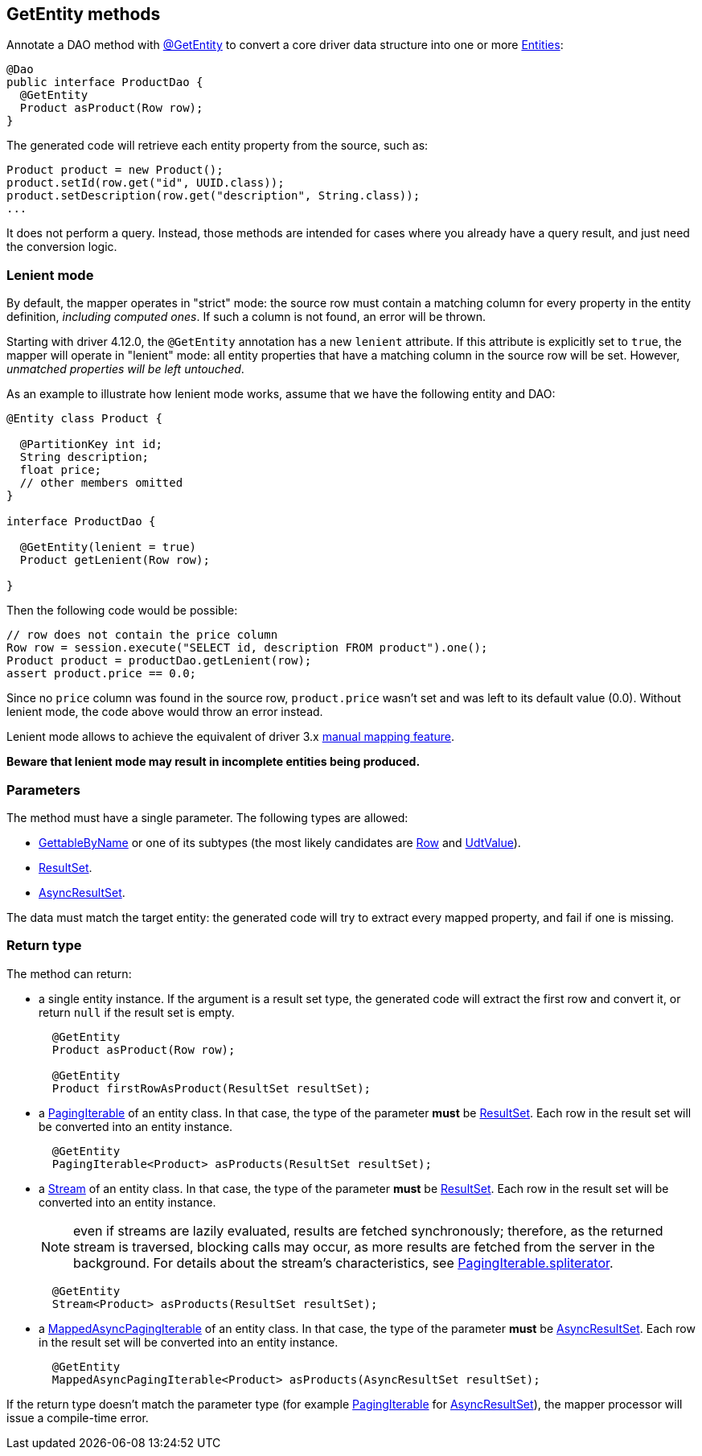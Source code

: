 == GetEntity methods

Annotate a DAO method with https://docs.datastax.com/en/drivers/java/4.17/com/datastax/oss/driver/api/mapper/annotations/GetEntity.html[@GetEntity] to convert a core driver data structure into one or more link:../../entities[Entities]:

[,java]
----
@Dao
public interface ProductDao {
  @GetEntity
  Product asProduct(Row row);
}
----

The generated code will retrieve each entity property from the source, such as:

[,java]
----
Product product = new Product();
product.setId(row.get("id", UUID.class));
product.setDescription(row.get("description", String.class));
...
----

It does not perform a query.
Instead, those methods are intended for cases where you already have a query result, and just need the conversion logic.

=== Lenient mode

By default, the mapper operates in "strict" mode: the source row must contain a matching column for every property in the entity definition, _including computed ones_.
If such a column is not found, an error will be thrown.

Starting with driver 4.12.0, the `@GetEntity` annotation has a new `lenient` attribute.
If this attribute is explicitly set to `true`, the mapper will operate in "lenient" mode: all entity properties that have a matching column in the source row will be set.
However, _unmatched properties will be left untouched_.

As an example to illustrate how lenient mode works, assume that we have the following entity and DAO:

[,java]
----
@Entity class Product {

  @PartitionKey int id;
  String description;
  float price;
  // other members omitted
}

interface ProductDao {

  @GetEntity(lenient = true)
  Product getLenient(Row row);

}
----

Then the following code would be possible:

[,java]
----
// row does not contain the price column
Row row = session.execute("SELECT id, description FROM product").one();
Product product = productDao.getLenient(row);
assert product.price == 0.0;
----

Since no `price` column was found in the source row, `product.price` wasn't set and was left to its default value (0.0).
Without lenient mode, the code above would throw an error instead.

Lenient mode allows to achieve the equivalent of driver 3.x https://docs.datastax.com/en/developer/java-driver/3.10/manual/object_mapper/using/#manual-mapping[manual mapping feature].

*Beware that lenient mode may result in incomplete entities being produced.*

=== Parameters

The method must have a single parameter.
The following types are allowed:

* https://docs.datastax.com/en/drivers/java/4.17/com/datastax/oss/driver/api/core/data/GettableByName.html[GettableByName] or one of its subtypes (the most likely candidates are https://docs.datastax.com/en/drivers/java/4.17/com/datastax/oss/driver/api/core/cql/Row.html[Row] and https://docs.datastax.com/en/drivers/java/4.17/com/datastax/oss/driver/api/core/data/UdtValue.html[UdtValue]).
* https://docs.datastax.com/en/drivers/java/4.17/com/datastax/oss/driver/api/core/cql/ResultSet.html[ResultSet].
* https://docs.datastax.com/en/drivers/java/4.17/com/datastax/oss/driver/api/core/cql/AsyncResultSet.html[AsyncResultSet].

The data must match the target entity: the generated code will try to extract every mapped property, and fail if one is missing.

=== Return type

The method can return:

* a single entity instance.
If the argument is a result set type, the generated code will extract the first row and convert it, or return `null` if the result set is empty.
+
[,`java]
----
  @GetEntity
  Product asProduct(Row row);

  @GetEntity
  Product firstRowAsProduct(ResultSet resultSet);
----

* a https://docs.datastax.com/en/drivers/java/4.17/com/datastax/oss/driver/api/core/PagingIterable.html[PagingIterable] of an entity class.
In that case, the type of the parameter *must* be https://docs.datastax.com/en/drivers/java/4.17/com/datastax/oss/driver/api/core/cql/ResultSet.html[ResultSet].
Each row in the result set will be converted into an entity instance.
+
[,java]
----
  @GetEntity
  PagingIterable<Product> asProducts(ResultSet resultSet);
----

* a https://docs.oracle.com/javase/8/docs/api/java/util/stream/Stream.html[Stream] of an entity class.
In that case, the type of the parameter *must* be https://docs.datastax.com/en/drivers/java/4.17/com/datastax/oss/driver/api/core/cql/ResultSet.html[ResultSet].
Each row in the result set will be converted into an entity instance.
+
NOTE: even if streams are lazily evaluated, results are fetched synchronously;
therefore, as the   returned stream is traversed, blocking calls may occur, as more results are fetched from the   server in the background.
For details about the stream's characteristics, see   https://docs.datastax.com/en/drivers/java/4.17/com/datastax/oss/driver/api/core/PagingIterable.html#spliterator--[PagingIterable.spliterator].
+
[,java]
----
  @GetEntity
  Stream<Product> asProducts(ResultSet resultSet);
----

* a https://docs.datastax.com/en/drivers/java/4.17/com/datastax/oss/driver/api/core/MappedAsyncPagingIterable.html[MappedAsyncPagingIterable] of an entity class.
In that case, the type of the parameter *must* be https://docs.datastax.com/en/drivers/java/4.17/com/datastax/oss/driver/api/core/cql/AsyncResultSet.html[AsyncResultSet].
Each row in the result set will be converted into an entity instance.
+
[,java]
----
  @GetEntity
  MappedAsyncPagingIterable<Product> asProducts(AsyncResultSet resultSet);
----

If the return type doesn't match the parameter type (for example https://docs.datastax.com/en/drivers/java/4.17/com/datastax/oss/driver/api/core/PagingIterable.html[PagingIterable] for https://docs.datastax.com/en/drivers/java/4.17/com/datastax/oss/driver/api/core/cql/AsyncResultSet.html[AsyncResultSet]), the mapper processor will issue a compile-time error.
